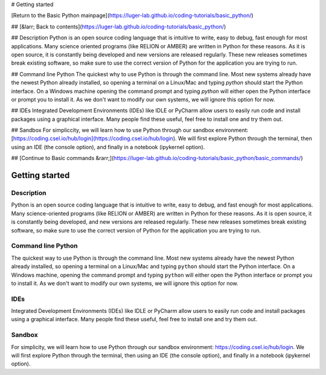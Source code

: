 # Getting started

[Return to the Basic Python mainpage](https://luger-lab.github.io/coding-tutorials/basic_python/)

## [&larr; Back to contents](https://luger-lab.github.io/coding-tutorials/basic_python/)

## Description
Python is an open source coding language that is intuitive to write, easy to debug, fast enough for most applications. Many science oriented programs (like RELION or AMBER) are written in Python for these reasons. As it is open source, it is constantly being developed and new versions are released regularly. These new releases sometimes break existing software, so make sure to use the correct version of Python for the application you are trying to run.   

## Command line Python
The quickest why to use Python is through the command line. Most new systems already have the newest Python already installed, so opening a terminal on a Linux/Mac and typing `python` should start the Python interface. On a Windows machine opening the command prompt and typing `python` will either open the Python interface or prompt you to install it. As we don't want to modify our own systems, we will ignore this option for now.   

## IDEs
Integrated Development Environments (IDEs) like IDLE or PyCharm allow users to easily run code and install packages using a graphical interface. Many people find these useful, feel free to install one and try them out.

## Sandbox
For simpliccity, we will learn how to use Python through our sandbox environment: [https://coding.csel.io/hub/login](https://coding.csel.io/hub/login). We will first explore Python through the terminal, then using an IDE (the console option), and finally in a notebook (ipykernel option).

## [Continue to Basic commands &rarr;](https://luger-lab.github.io/coding-tutorials/basic_python/basic_commands/)

Getting started
==============

Description
-----------

Python is an open source coding language that is intuitive to write, easy to debug, and fast enough for most applications. Many science-oriented programs (like RELION or AMBER) are written in Python for these reasons. As it is open source, it is constantly being developed, and new versions are released regularly. These new releases sometimes break existing software, so make sure to use the correct version of Python for the application you are trying to run.

Command line Python
-------------------

The quickest way to use Python is through the command line. Most new systems already have the newest Python already installed, so opening a terminal on a Linux/Mac and typing ``python`` should start the Python interface. On a Windows machine, opening the command prompt and typing ``python`` will either open the Python interface or prompt you to install it. As we don't want to modify our own systems, we will ignore this option for now.

IDEs
----

Integrated Development Environments (IDEs) like IDLE or PyCharm allow users to easily run code and install packages using a graphical interface. Many people find these useful, feel free to install one and try them out.

Sandbox
-------

For simplicity, we will learn how to use Python through our sandbox environment: `https://coding.csel.io/hub/login <https://coding.csel.io/hub/login>`_. We will first explore Python through the terminal, then using an IDE (the console option), and finally in a notebook (ipykernel option).
